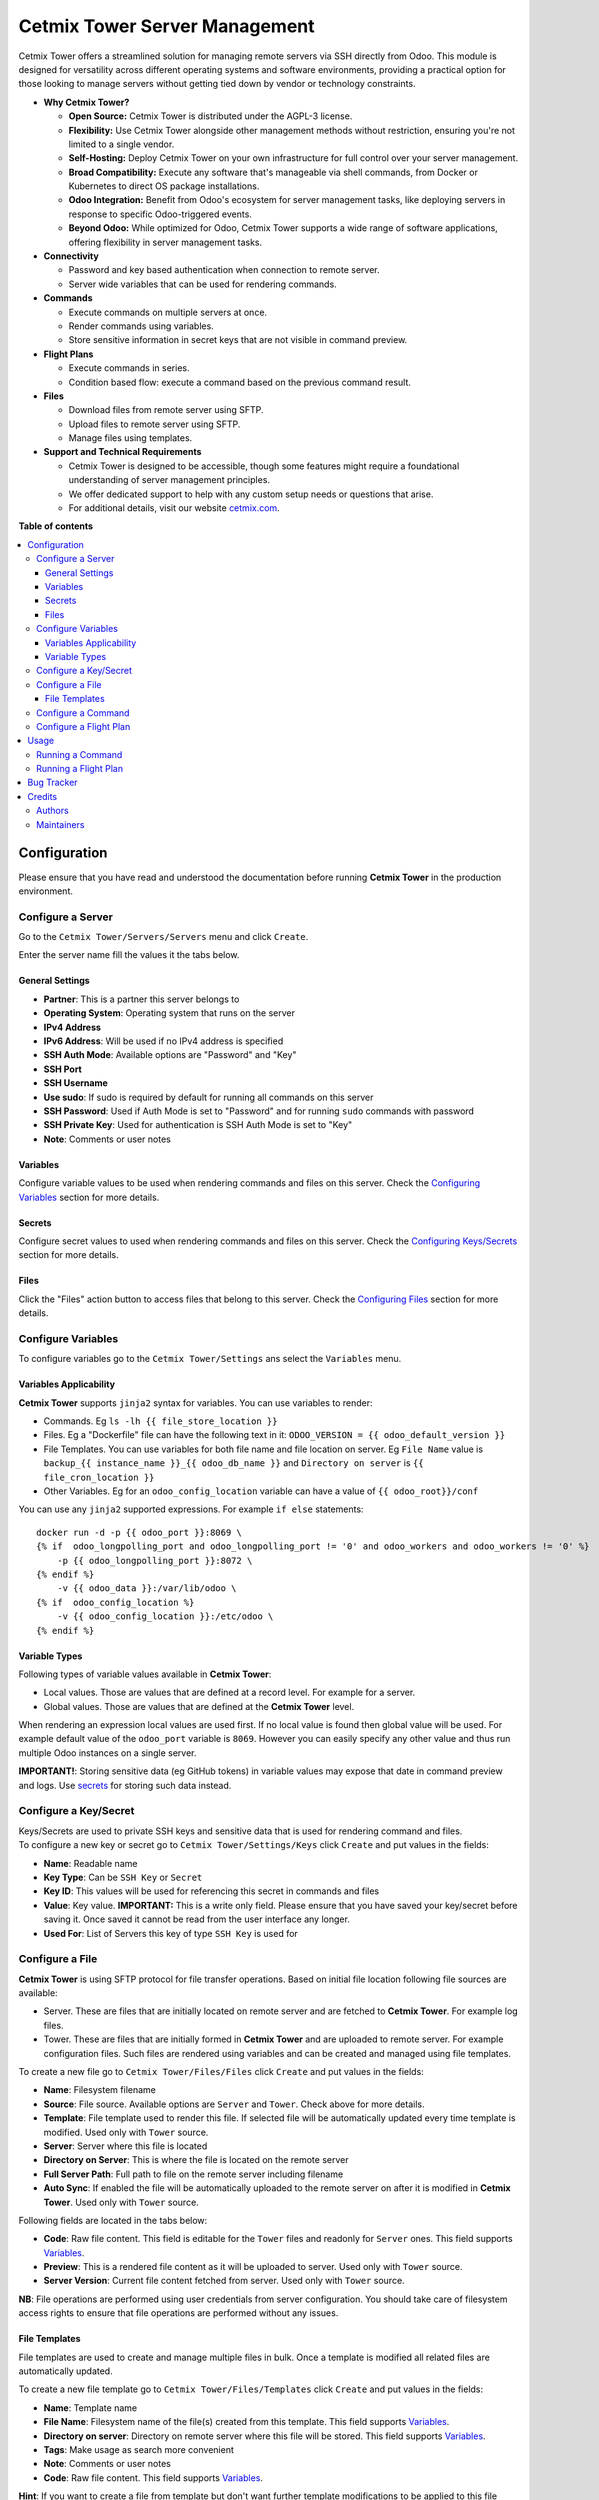 ==============================
Cetmix Tower Server Management
==============================

.. 
   !!!!!!!!!!!!!!!!!!!!!!!!!!!!!!!!!!!!!!!!!!!!!!!!!!!!
   !! This file is generated by oca-gen-addon-readme !!
   !! changes will be overwritten.                   !!
   !!!!!!!!!!!!!!!!!!!!!!!!!!!!!!!!!!!!!!!!!!!!!!!!!!!!
   !! source digest: sha256:967ed825d74a9c3693caa7b36ace5b483369e01d36a5d2f6a4b321c9dd9c3410
   !!!!!!!!!!!!!!!!!!!!!!!!!!!!!!!!!!!!!!!!!!!!!!!!!!!!

.. |badge1| image:: https://img.shields.io/badge/maturity-Beta-yellow.png
    :target: https://odoo-community.org/page/development-status
    :alt: Beta
.. |badge2| image:: https://img.shields.io/badge/licence-AGPL--3-blue.png
    :target: http://www.gnu.org/licenses/agpl-3.0-standalone.html
    :alt: License: AGPL-3
.. |badge3| image:: https://img.shields.io/badge/github-cetmix%2Fcetmix--tower-lightgray.png?logo=github
    :target: https://github.com/cetmix/cetmix-tower/tree/14.0-dev/cetmix_tower_server
    :alt: cetmix/cetmix-tower

|badge1| |badge2| |badge3|

Cetmix Tower offers a streamlined solution for managing remote servers
via SSH directly from Odoo. This module is designed for versatility
across different operating systems and software environments, providing
a practical option for those looking to manage servers without getting
tied down by vendor or technology constraints.

-  **Why Cetmix Tower?**

   -  **Open Source:** Cetmix Tower is distributed under the AGPL-3
      license.
   -  **Flexibility:** Use Cetmix Tower alongside other management
      methods without restriction, ensuring you're not limited to a
      single vendor.
   -  **Self-Hosting:** Deploy Cetmix Tower on your own infrastructure
      for full control over your server management.
   -  **Broad Compatibility:** Execute any software that's manageable
      via shell commands, from Docker or Kubernetes to direct OS package
      installations.
   -  **Odoo Integration:** Benefit from Odoo's ecosystem for server
      management tasks, like deploying servers in response to specific
      Odoo-triggered events.
   -  **Beyond Odoo:** While optimized for Odoo, Cetmix Tower supports a
      wide range of software applications, offering flexibility in
      server management tasks.

-  **Connectivity**

   -  Password and key based authentication when connection to remote
      server.
   -  Server wide variables that can be used for rendering commands.

-  **Commands**

   -  Execute commands on multiple servers at once.
   -  Render commands using variables.
   -  Store sensitive information in secret keys that are not visible in
      command preview.

-  **Flight Plans**

   -  Execute commands in series.
   -  Condition based flow: execute a command based on the previous
      command result.

-  **Files**

   -  Download files from remote server using SFTP.
   -  Upload files to remote server using SFTP.
   -  Manage files using templates.

-  **Support and Technical Requirements**

   -  Cetmix Tower is designed to be accessible, though some features
      might require a foundational understanding of server management
      principles.
   -  We offer dedicated support to help with any custom setup needs or
      questions that arise.
   -  For additional details, visit our website
      `cetmix.com <https://cetmix.com>`__.

**Table of contents**

.. contents::
   :local:

Configuration
=============

Please ensure that you have read and understood the documentation before
running **Cetmix Tower** in the production environment.

Configure a Server
------------------

Go to the ``Cetmix Tower/Servers/Servers`` menu and click ``Create``.

Enter the server name fill the values it the tabs below.

General Settings
~~~~~~~~~~~~~~~~

-  **Partner**: This is a partner this server belongs to
-  **Operating System**: Operating system that runs on the server
-  **IPv4 Address**
-  **IPv6 Address**: Will be used if no IPv4 address is specified
-  **SSH Auth Mode**: Available options are "Password" and "Key"
-  **SSH Port**
-  **SSH Username**
-  **Use sudo**: If sudo is required by default for running all commands
   on this server
-  **SSH Password**: Used if Auth Mode is set to "Password" and for
   running ``sudo`` commands with password
-  **SSH Private Key**: Used for authentication is SSH Auth Mode is set
   to "Key"
-  **Note**: Comments or user notes

Variables
~~~~~~~~~

Configure variable values to be used when rendering commands and files
on this server. Check the `Configuring
Variables <#configure-variables>`__ section for more details.

Secrets
~~~~~~~

Configure secret values to used when rendering commands and files on
this server. Check the `Configuring
Keys/Secrets <#configure-a-keysecret>`__ section for more details.

Files
~~~~~

Click the "Files" action button to access files that belong to this
server. Check the `Configuring Files <#configure-a-file>`__ section for
more details.

Configure Variables
-------------------

To configure variables go to the ``Cetmix Tower/Settings`` ans select
the ``Variables`` menu.

Variables Applicability
~~~~~~~~~~~~~~~~~~~~~~~

**Cetmix Tower** supports ``jinja2`` syntax for variables. You can use
variables to render:

-  Commands. Eg ``ls -lh {{ file_store_location }}``
-  Files. Eg a "Dockerfile" file can have the following text in it:
   ``ODOO_VERSION = {{ odoo_default_version }}``
-  File Templates. You can use variables for both file name and file
   location on server. Eg ``File Name`` value is
   ``backup_{{ instance_name }}_{{ odoo_db_name }}`` and
   ``Directory on server`` is ``{{ file_cron_location }}``
-  Other Variables. Eg for an ``odoo_config_location`` variable can have
   a value of ``{{ odoo_root}}/conf``

You can use any ``jinja2`` supported expressions. For example
``if else`` statements:

::

   docker run -d -p {{ odoo_port }}:8069 \
   {% if  odoo_longpolling_port and odoo_longpolling_port != '0' and odoo_workers and odoo_workers != '0' %}
       -p {{ odoo_longpolling_port }}:8072 \
   {% endif %}
       -v {{ odoo_data }}:/var/lib/odoo \
   {% if  odoo_config_location %}
       -v {{ odoo_config_location }}:/etc/odoo \
   {% endif %}

Variable Types
~~~~~~~~~~~~~~

Following types of variable values available in **Cetmix Tower**:

-  Local values. Those are values that are defined at a record level.
   For example for a server.
-  Global values. Those are values that are defined at the **Cetmix
   Tower** level.

When rendering an expression local values are used first. If no local
value is found then global value will be used. For example default value
of the ``odoo_port`` variable is ``8069``. However you can easily
specify any other value and thus run multiple Odoo instances on a single
server.

**IMPORTANT!**: Storing sensitive data (eg GitHub tokens) in variable
values may expose that date in command preview and logs. Use
`secrets <#configure-a-keysecret>`__ for storing such data instead.

Configure a Key/Secret
----------------------

| Keys/Secrets are used to private SSH keys and sensitive data that is
  used for rendering command and files.
| To configure a new key or secret go to ``Cetmix Tower/Settings/Keys``
  click ``Create`` and put values in the fields:

-  **Name**: Readable name
-  **Key Type**: Can be ``SSH Key`` or ``Secret``
-  **Key ID**: This values will be used for referencing this secret in
   commands and files
-  **Value**: Key value. **IMPORTANT:** This is a write only field.
   Please ensure that you have saved your key/secret before saving it.
   Once saved it cannot be read from the user interface any longer.
-  **Used For**: List of Servers this key of type ``SSH Key`` is used
   for

Configure a File
----------------

**Cetmix Tower** is using SFTP protocol for file transfer operations.
Based on initial file location following file sources are available:

-  Server. These are files that are initially located on remote server
   and are fetched to **Cetmix Tower**. For example log files.

-  Tower. These are files that are initially formed in **Cetmix Tower**
   and are uploaded to remote server. For example configuration files.
   Such files are rendered using variables and can be created and
   managed using file templates.

To create a new file go to ``Cetmix Tower/Files/Files`` click ``Create``
and put values in the fields:

-  **Name**: Filesystem filename
-  **Source**: File source. Available options are ``Server`` and
   ``Tower``. Check above for more details.
-  **Template**: File template used to render this file. If selected
   file will be automatically updated every time template is modified.
   Used only with ``Tower`` source.
-  **Server**: Server where this file is located
-  **Directory on Server**: This is where the file is located on the
   remote server
-  **Full Server Path**: Full path to file on the remote server
   including filename
-  **Auto Sync**: If enabled the file will be automatically uploaded to
   the remote server on after it is modified in **Cetmix Tower**. Used
   only with ``Tower`` source.

Following fields are located in the tabs below:

-  **Code**: Raw file content. This field is editable for the ``Tower``
   files and readonly for ``Server`` ones. This field supports
   `Variables <#configure-variables>`__.
-  **Preview**: This is a rendered file content as it will be uploaded
   to server. Used only with ``Tower`` source.
-  **Server Version**: Current file content fetched from server. Used
   only with ``Tower`` source.

**NB**: File operations are performed using user credentials from server
configuration. You should take care of filesystem access rights to
ensure that file operations are performed without any issues.

File Templates
~~~~~~~~~~~~~~

File templates are used to create and manage multiple files in bulk.
Once a template is modified all related files are automatically updated.

To create a new file template go to ``Cetmix Tower/Files/Templates``
click ``Create`` and put values in the fields:

-  **Name**: Template name
-  **File Name**: Filesystem name of the file(s) created from this
   template. This field supports `Variables <#configure-variables>`__.
-  **Directory on server**: Directory on remote server where this file
   will be stored. This field supports
   `Variables <#configure-variables>`__.
-  **Tags**: Make usage as search more convenient
-  **Note**: Comments or user notes
-  **Code**: Raw file content. This field supports
   `Variables <#configure-variables>`__.

**Hint**: If you want to create a file from template but don't want
further template modifications to be applied to this file remove the
value from the ``Template`` field before saving it.

Configure a Command
-------------------

Command is a shell command that is executed on remote server. To create
a new command go to ``Cetmix Tower/Commands/Commands`` click ``Create``
and put values in the fields:

-  **Name**: Command readable name
-  **Allow Parallel Run**: If disabled only one copy of this command can
   be run on the same server at the same time. Otherwise the same
   command can be run in parallel.
-  **Note**: Comments or user notes
-  **Servers**: List of servers this command can be run on. Leave this
   field blank to make the command available to all servers.
-  **OSes**: List of operating systems this command is available. Leave
   this field blank to make the command available for all OSes.
-  **Tags**: Make usage as search more convenient
-  **Code**: Command code as it will be executed by remote shell. This
   field supports `Variables <#configure-variables>`__.

Configure a Flight Plan
-----------------------

Flight Plans are used to execute commands in series. They allow to build
a flexible condition based execution flow. To create a new flight plan
go to ``Cetmix Tower/Commands/Flight Plans`` click ``Create`` and put
values in the fields:

-  **Name**: Flight Plan name
-  **On Error**: Default action to execute when an error happens during
   the flight plan execution. Possible options:

   -  ``Exit with command code``. Will terminate the flight plan
      execution and return an exit code of the failed command
   -  ``Exit with custom code``. Will terminate the flight plan
      execution and return the custom code configured in the field next
      to this one
   -  ``Run next command``. Will continue flight plan execution

-  **Note**: Comments or user notes
-  **Servers**: List of servers this command can be run on. Leave this
   field blank to make the command available to all servers.
-  **Tags**: Make usage as search more convenient
-  **Code**: List of commands to execute. Each of the commands has the
   following fields:

   -  **Sequence**: Order this command is executed. Lower value = higher
      priority
   -  **Command**: `Command <#configure-a-command>`__ to be executed
   -  **Use Sudo**: Use ``sudo`` if required to run this command
   -  **Actions**: List of condition based actions to be triggered after
      the command is executed. Each of the actions has the following
      fields:

      -  **Sequence**: Order this actions is triggered. Lower value =
         higher priority
      -  **Condition**: Uses command exit code
      -  **Action**: Action to execute if condition is met. Possible
         options:

         -  ``Exit with command code``. Will terminate the flight plan
            execution and return an exit code of the failed command
         -  ``Exit with custom code``. Will terminate the flight plan
            execution and return the custom code configured in the field
            next to this one
         -  ``Run next command``. Will continue flight plan execution

Usage
=====

Running a Command
-----------------

To run a command:

-  Select a server in the list view or open a server form view
-  Open the ``Actions`` menu and click ``Execute Command``
-  A wizard is opened with the following fields:

   -  **Servers**: Servers on which this command will be executed
   -  **Tags**: If selected only commands with these tags will be shown
   -  **Sudo**: ``sudo`` option for running this command
   -  **Command**: Command to execute
   -  **Show shared**: By default only commands available for the
      selected server(s) are selectable. Activate this checkbox to
      select any command
   -  **Code**: Raw command code
   -  **Preview**: Command code rendered using server variables.
      **IMPORTANT:** If several servers are selected preview will be
      rendered for the first one. However during the command execution
      command code will be rendered for each server separately.

There are two action buttons available in the wizard:

-  **Run**. Executes a command using server "run" method and log command
   result into the "Command Log".
-  **Run in wizard**. Executes a command directly in the wizard and show
   command log in a new wizard window.

You can check command execution logs in the
``Cetmix Tower/Commands/Command Logs`` menu. Important! If you want to
delete a command you need to delete all its logs manually before doing
that.

Running a Flight Plan
---------------------

To run a flight plan:

-  Select a server in the list view or open a server form view

-  Open the ``Actions`` menu and click ``Execute Flight Plan``

-  A wizard is opened with the following fields:

   -  **Servers**: Servers on which this command will be executed
   -  **Tags**: If selected only commands with these tags will be shown
   -  **Plan**: Flight plan to execute
   -  **Show shared**: By default only flight plans available for the
      selected server(s) are selectable. Activate this checkbox to
      select any flight plan
   -  **Commands**: Commands that will be executed in this flight plan.
      This field is read only

   Click the **Run** button to execute a flight plan.

   You can check the flight plan results in the
   ``Cetmix Tower/Commands/Flight Plan Logs`` menu. Important! If you
   want to delete a command you need to delete all its logs manually
   before doing that.

Bug Tracker
===========

Bugs are tracked on `GitHub Issues <https://github.com/cetmix/cetmix-tower/issues>`_.
In case of trouble, please check there if your issue has already been reported.
If you spotted it first, help us to smash it by providing a detailed and welcomed
`feedback <https://github.com/cetmix/cetmix-tower/issues/new?body=module:%20cetmix_tower_server%0Aversion:%2014.0-dev%0A%0A**Steps%20to%20reproduce**%0A-%20...%0A%0A**Current%20behavior**%0A%0A**Expected%20behavior**>`_.

Do not contact contributors directly about support or help with technical issues.

Credits
=======

Authors
-------

* Cetmix

Maintainers
-----------

This module is part of the `cetmix/cetmix-tower <https://github.com/cetmix/cetmix-tower/tree/14.0-dev/cetmix_tower_server>`_ project on GitHub.

You are welcome to contribute.
